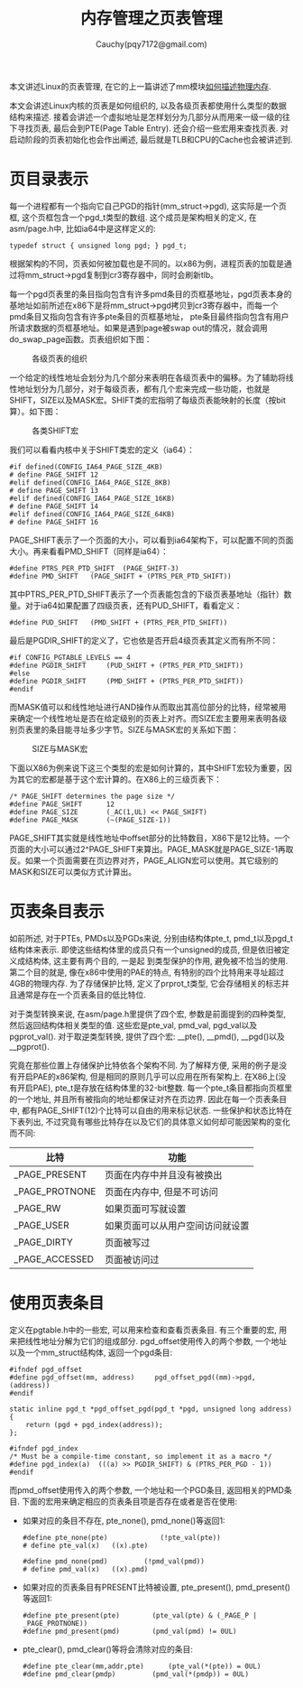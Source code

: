 #+TITLE: 内存管理之页表管理
#+AUTHOR: Cauchy(pqy7172@gmail.com)
#+OPTIONS: ^:nil
#+EMAIL: pqy7172@gmail.com
#+HTML_HEAD: <link rel="stylesheet" href="../../../org-manual.css" type="text/css">

本文讲述Linux的页表管理, 在它的上一篇讲述了mm模块[[./des-phy-mem.html][如何描述物理内存]].

本文会讲述Linux内核的页表是如何组织的, 以及各级页表都使用什么类型的数据结构来描述. 接着会讲述一个虚拟地址是怎样划分为几部分从而用来一级一级的往下寻找页表, 最后会到PTE(Page Table
Entry). 还会介绍一些宏用来查找页表. 对启动阶段的页表初始化也会作出阐述, 最后就是TLB和CPU的Cache也会被讲述到.

* 页目录表示
每一个进程都有一个指向它自己PGD的指针(mm_struct->pgd), 这实际是一个页框, 这个页框包含一个pgd_t类型的数组. 这个成员是架构相关的定义, 在asm/page.h中, 比如ia64中是这样定义的:
#+begin_src C++ :includes <stdio.h>
typedef struct { unsigned long pgd; } pgd_t;
#+end_src

根据架构的不同，页表如何被加载也是不同的。以x86为例，进程页表的加载是通过将mm_struct->pgd复制到cr3寄存器中，同时会刷新tlb。

每一个pgd页表里的条目指向包含有许多pmd条目的页框基地址，pgd页表本身的基地址如前所述在x86下是将mm_struct->pgd拷贝到cr3寄存器中，而每一个pmd条目又指向包含有许多pte条目的页框基地址，
pte条目最终指向包含有用户所请求数据的页框基地址。如果是遇到page被swap out的情况，就会调用do_swap_page函数。页表组织如下图：

#+CAPTION: 各级页表的组织
#+ATTR_HTML: :align centering
#+ATTR_HTML: :width 50% :height 50%
[[./img/page_layout.png]]

一个给定的线性地址会划分为几个部分来表明在各级页表中的偏移。为了辅助将线性地址划分为几部分，对于每级页表，都有几个宏来完成一些功能，也就是SHIFT，SIZE以及MASK宏。SHIFT类的宏指明了每级页表能映射的长度（按bit算）。如下图：

#+CAPTION: 各类SHIFT宏
#+ATTR_HTML: :align centering
#+ATTR_HTML: :width 50% :height 50%
[[./img/shift-macro.png]]

我们可以看看内核中关于SHIFT类宏的定义（ia64）：
#+begin_src C++ :includes <stdio.h>
#if defined(CONFIG_IA64_PAGE_SIZE_4KB)
# define PAGE_SHIFT	12
#elif defined(CONFIG_IA64_PAGE_SIZE_8KB)
# define PAGE_SHIFT	13
#elif defined(CONFIG_IA64_PAGE_SIZE_16KB)
# define PAGE_SHIFT	14
#elif defined(CONFIG_IA64_PAGE_SIZE_64KB)
# define PAGE_SHIFT	16
#+end_src

PAGE_SHIFT表示了一个页面的大小，可以看到ia64架构下，可以配置不同的页面大小。再来看看PMD_SHIFT（同样是ia64）：

#+begin_src C++ :includes <stdio.h>
#define PTRS_PER_PTD_SHIFT	(PAGE_SHIFT-3)
#define PMD_SHIFT	(PAGE_SHIFT + (PTRS_PER_PTD_SHIFT))
#+end_src

其中PTRS_PER_PTD_SHIFT表示了一个页表能包含的下级页表基地址（指针）数量。对于ia64如果配置了四级页表，还有PUD_SHIFT，看看定义：
#+begin_src C++ :includes <stdio.h>
#define PUD_SHIFT	(PMD_SHIFT + (PTRS_PER_PTD_SHIFT))
#+end_src
最后是PGDIR_SHIFT的定义了，它也依是否开启4级页表其定义而有所不同：
#+begin_src C++ :includes <stdio.h>
#if CONFIG_PGTABLE_LEVELS == 4
#define PGDIR_SHIFT		(PUD_SHIFT + (PTRS_PER_PTD_SHIFT))
#else
#define PGDIR_SHIFT		(PMD_SHIFT + (PTRS_PER_PTD_SHIFT))
#endif
#+end_src

而MASK值可以和线性地址进行AND操作从而取出其高位部分的比特，经常被用来确定一个线性地址是否在给定级别的页表上对齐。而SIZE宏主要用来表明各级别页表里的条目能寻址多少字节。SIZE与MASK宏的关系如下图：
#+CAPTION: SIZE与MASK宏
#+ATTR_HTML: :align centering
#+ATTR_HTML: :width 50% :height 50%
[[./img/size-mask.png]]

下面以X86为例来说下这三个类型的宏是如何计算的，其中SHIFT宏较为重要，因为其它的宏都是基于这个宏计算的。在X86上的三级页表下：
#+begin_src C++ :includes <stdio.h>
/* PAGE_SHIFT determines the page size */
#define PAGE_SHIFT		12
#define PAGE_SIZE		(_AC(1,UL) << PAGE_SHIFT)
#define PAGE_MASK		(~(PAGE_SIZE-1))
#+end_src

PAGE_SHIFT其实就是线性地址中offset部分的比特数目，X86下是12比特。一个页面的大小可以通过2^PAGE_SHIFT来算出。PAGE_MASK就是PAGE_SIZE-1再取反。如果一个页面需要在页边界对齐，PAGE_ALIGN宏可以使用。其它级别的MASK和SIZE可以类似方式计算出。


* 页表条目表示
如前所述, 对于PTEs, PMDs以及PGDs来说, 分别由结构体pte_t, pmd_t以及pgd_t结构体来表示. 即使这些结构体里的成员只有一个unsigned的成员, 但是依旧被定义成结构体, 这主要有两个目的, 一是起
到类型保护的作用, 避免被不恰当的使用. 第二个目的就是, 像在x86中使用的PAE的特点, 有特别的四个比特用来寻址超过4GB的物理内存. 为了存储保护比特, 定义了prprot_t类型, 它会存储相关的标志并且通常是存在一个页表条目的低比特位.

对于类型转换来说, 在asm/page.h里提供了四个宏, 参数是前面提到的四种类型, 然后返回结构体相关类型的值. 这些宏是pte_val, pmd_val, pgd_val以及pgprot_val(). 对于取逆类型转换, 提供了四个宏: __pte(), __pmd(), __pgd()以及__pgprot().

究竟在那些位置上存储保护比特依各个架构不同. 为了解释方便, 采用的例子是没有开启PAE的x86架构,
但是相同的原则几乎可以应用在所有架构上. 在X86上(没有开启PAE), pte_t是存放在结构体里的32-bit整数. 每一个pte_t条目都指向页框里的一个地址, 并且所有被指向的地址都保证对齐在页边界. 因此在每一个页表条目中, 都有PAGE_SHIFT(12)个比特可以自由的用来标记状态. 一些保护和状态比特在下表列出, 不过究竟有哪些比特存在以及它们的具体意义如何却可能因架构的变化而不同:

| 比特           | 功能                             |
|----------------+----------------------------------|
| _PAGE_PRESENT  | 页面在内存中并且没有被换出       |
| _PAGE_PROTNONE | 页面在内存中, 但是不可访问       |
| _PAGE_RW       | 如果页面可写就设置               |
| _PAGE_USER     | 如果页面可以从用户空间访问就设置 |
| _PAGE_DIRTY    | 页面被写过                       |
| _PAGE_ACCESSED | 页面被访问过                     |

* 使用页表条目
定义在pgtable.h中的一些宏, 可以用来检查和查看页表条目. 有三个重要的宏, 用来把线性地址分解为它们的组成部分. pgd_offset使用传入的两个参数, 一个地址以及一个mm_struct结构体, 返回一个pgd条目:

#+begin_src C++ :includes <stdio.h>
#ifndef pgd_offset
#define pgd_offset(mm, address)		pgd_offset_pgd((mm)->pgd, (address))
#endif

static inline pgd_t *pgd_offset_pgd(pgd_t *pgd, unsigned long address)
{
	return (pgd + pgd_index(address));
};

#ifndef pgd_index
/* Must be a compile-time constant, so implement it as a macro */
#define pgd_index(a)  (((a) >> PGDIR_SHIFT) & (PTRS_PER_PGD - 1))
#endif
#+end_src

而pmd_offset使用传入的两个参数, 一个地址和一个PGD条目, 返回相关的PMD条目. 下面的宏用来确定相应的页表条目项是否存在或者是否在使用:

- 如果对应的条目不存在, pte_none(), pmd_none()等返回1:
  #+begin_src C++ :includes <stdio.h>
  #define pte_none(pte) 			(!pte_val(pte))
  # define pte_val(x)	((x).pte)

  #define pmd_none(pmd)			(!pmd_val(pmd))
  # define pmd_val(x)	((x).pmd)
  #+end_src


- 如果对应的页表条目有PRESENT比特被设置, pte_present(), pmd_present()等返回1:
  #+begin_src C++ :includes <stdio.h>
#define pte_present(pte)		(pte_val(pte) & (_PAGE_P | _PAGE_PROTNONE))
#define pmd_present(pmd)		(pmd_val(pmd) != 0UL)
  #+end_src

- pte_clear(), pmd_clear()等将会清除对应的条目:

  #+begin_src C++ :includes <stdio.h>
#define pte_clear(mm,addr,pte)		(pte_val(*(pte)) = 0UL)
#define pmd_clear(pmdp)			(pmd_val(*(pmdp)) = 0UL)
  #+end_src
